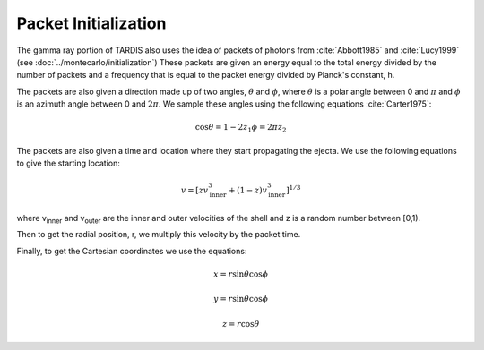 Packet Initialization
=====================

The gamma ray portion of TARDIS also uses the idea of packets of photons from :cite:`Abbott1985` and :cite:`Lucy1999` (see :doc:`../montecarlo/initialization`)
These packets are given an energy equal to the total energy divided by the number of packets and a frequency that is equal to the packet energy divided by Planck's constant, h.

The packets are also given a direction made up of two angles, :math:`\theta` and :math:`\phi`, where  :math:`\theta` is a polar angle between 0 and :math:`\pi` and :math:`\phi` is an azimuth angle between 0 and :math:`2\pi`.
We sample these angles using the following equations :cite:`Carter1975`:

.. math::

    \cos{\theta} = 1-2 z_1
    \phi = 2\pi z_2

The packets are also given a time and location where they start propagating the ejecta. We use the following equations to give the starting location:

.. math::
    v = \left[zv_{\text{inner}}^3 + (1-z)v_{\text{inner}}^3\right]^{1/3}

where v\ :sub:`inner`\  and v\ :sub:`outer`\  are the inner and outer velocities of the shell and z is a random number between [0,1).

Then to get the radial position, r, we multiply this velocity by the packet time.

Finally, to get the Cartesian coordinates we use the equations:

.. math::
    x = r\sin{\theta}\cos{\phi}

    y = r\sin{\theta}\cos{\phi}

    z = r\cos{\theta}